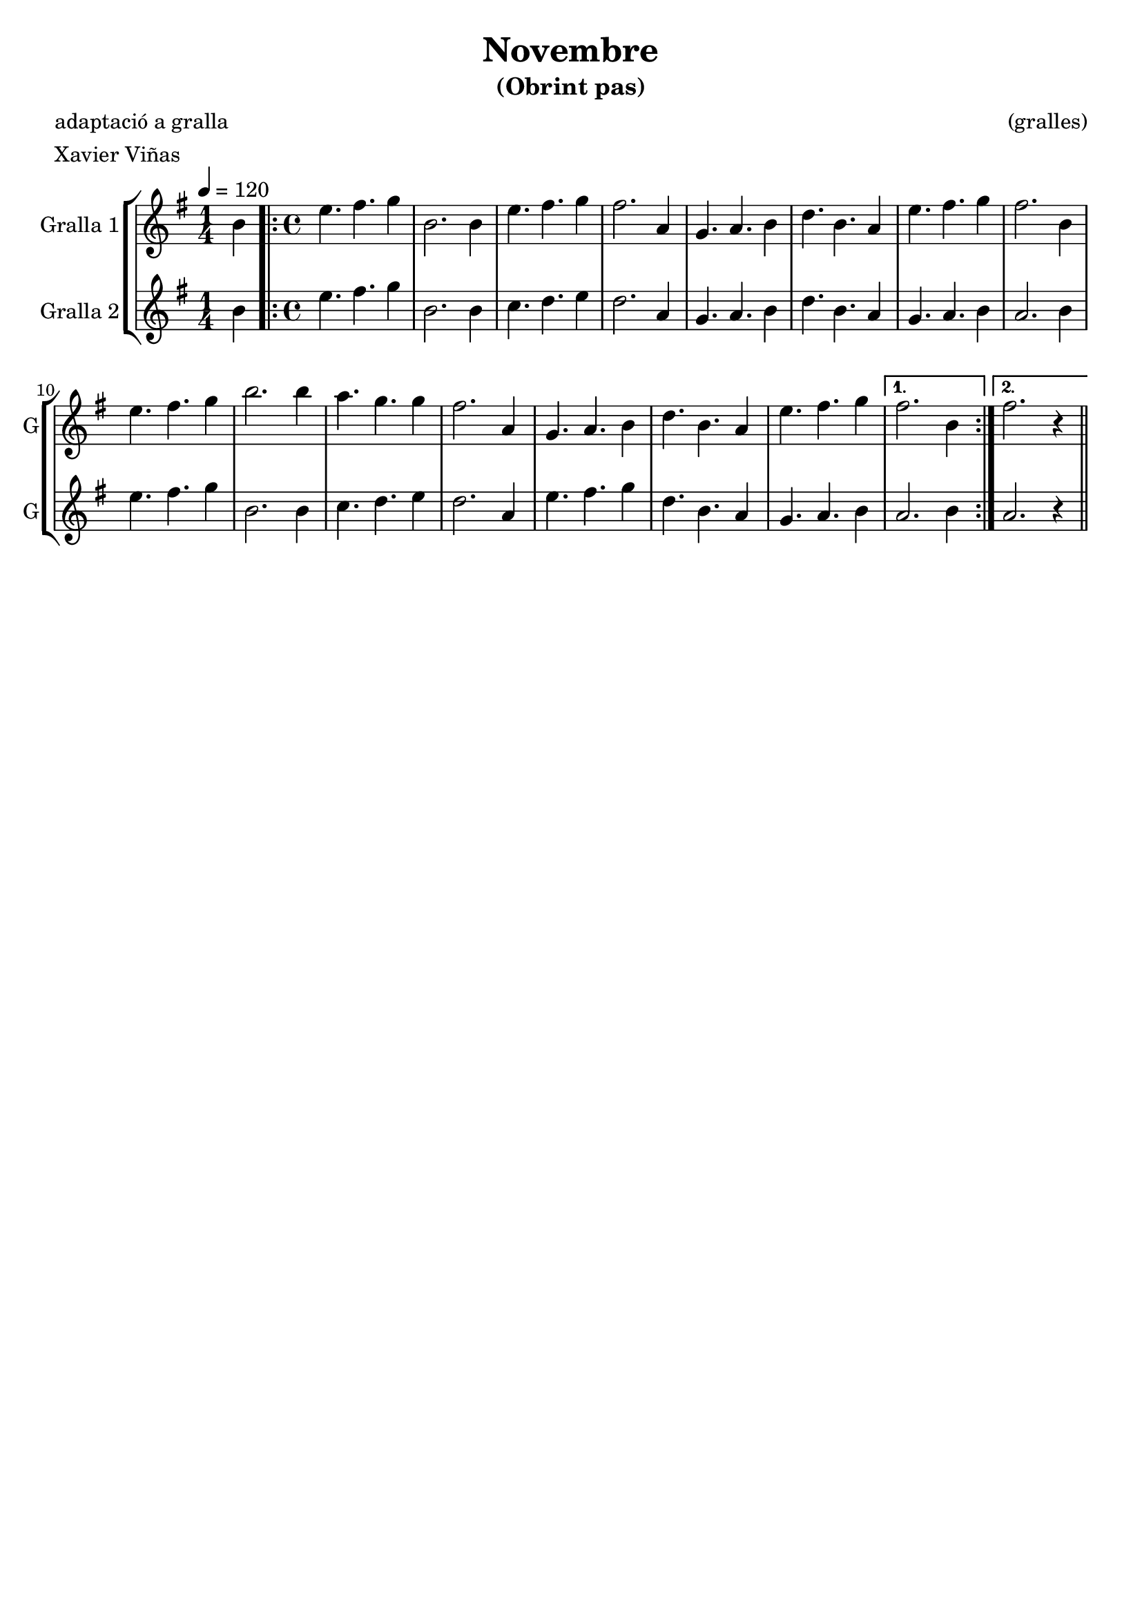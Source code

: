 \version "2.16.2"

\header {
  dedication=""
  title="Novembre"
  subtitle="(Obrint pas)"
  subsubtitle=""
  poet="adaptació a gralla"
  meter="Xavier Viñas"
  piece=""
  composer="(gralles)"
  arranger=""
  opus=""
  instrument=""
  copyright=""
  tagline=""
}

liniaroAa =
\relative b'
{
  \tempo 4=120
  \clef treble
  \key g \major
  \time 1/4
  b4   |
  \time 4/4   \repeat volta 2 { e4. fis  g4   |
  b,2. b4  |
  e4. fis g4  |
  %05
  fis2.  a,4  |
  g4. a b4  |
  d4. b a4  |
  e'4. fis g4  |
  fis2. b,4  |
  %10
  e4. fis g4  |
  b2. b4  |
  a4. g g4  |
  fis2. a,4  |
  g4. a b4  |
  %15
  d4. b a4  |
  e'4. fis g4 }
  \alternative { { fis2. b,4 }
  { fis'2. r4 } } \bar "||"
}

liniaroAb =
\relative b'
{
  \tempo 4=120
  \clef treble
  \key g \major
  \time 1/4
  b4  |
  \time 4/4   \repeat volta 2 { e4. fis g4  |
  b,2. b4  |
  c4. d e4  |
  %05
  d2. a4  |
  g4. a b4  |
  d4. b a4  |
  g4. a b4  |
  a2. b4  |
  %10
  e4. fis g4  |
  b,2. b4  |
  c4. d e4  |
  d2. a4  |
  e'4. fis g4  |
  %15
  d4. b a4  |
  g4. a b4 }
  \alternative { { a2. b4 }
  { a2. r4 } } \bar "||"
}

\bookpart {
  \score {
    \new StaffGroup {
      \override Score.RehearsalMark.self-alignment-X = #LEFT
      <<
        \new Staff \with {instrumentName = #"Gralla 1" shortInstrumentName = #"G"} \liniaroAa
        \new Staff \with {instrumentName = #"Gralla 2" shortInstrumentName = #"G"} \liniaroAb
      >>
    }
    \layout {}
  }
  \score { \unfoldRepeats
    \new StaffGroup {
      \override Score.RehearsalMark.self-alignment-X = #LEFT
      <<
        \new Staff \with {instrumentName = #"Gralla 1" shortInstrumentName = #"G"} \liniaroAa
        \new Staff \with {instrumentName = #"Gralla 2" shortInstrumentName = #"G"} \liniaroAb
      >>
    }
    \midi {}
  }
}

\bookpart {
  \header {instrument="Gralla 1"}
  \score {
    \new StaffGroup {
      \override Score.RehearsalMark.self-alignment-X = #LEFT
      <<
        \new Staff \liniaroAa
      >>
    }
    \layout {}
  }
  \score { \unfoldRepeats
    \new StaffGroup {
      \override Score.RehearsalMark.self-alignment-X = #LEFT
      <<
        \new Staff \liniaroAa
      >>
    }
    \midi {}
  }
}

\bookpart {
  \header {instrument="Gralla 2"}
  \score {
    \new StaffGroup {
      \override Score.RehearsalMark.self-alignment-X = #LEFT
      <<
        \new Staff \liniaroAb
      >>
    }
    \layout {}
  }
  \score { \unfoldRepeats
    \new StaffGroup {
      \override Score.RehearsalMark.self-alignment-X = #LEFT
      <<
        \new Staff \liniaroAb
      >>
    }
    \midi {}
  }
}

